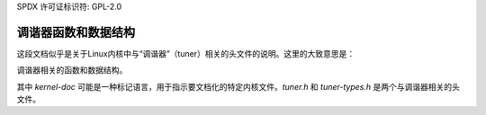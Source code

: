 SPDX 许可证标识符: GPL-2.0

调谐器函数和数据结构
^^^^^^^^^^^^^^^^^^^^^^^^^^^^^^^^^^^

.. kernel-doc:: include/media/tuner.h

.. kernel-doc:: include/media/tuner-types.h
这段文档似乎是关于Linux内核中与“调谐器”（tuner）相关的头文件的说明。这里的大致意思是：

调谐器相关的函数和数据结构。

.. kernel-doc:: include/media/tuner.h

.. kernel-doc:: include/media/tuner-types.h

其中 `kernel-doc` 可能是一种标记语言，用于指示要文档化的特定内核文件。`tuner.h` 和 `tuner-types.h` 是两个与调谐器相关的头文件。
